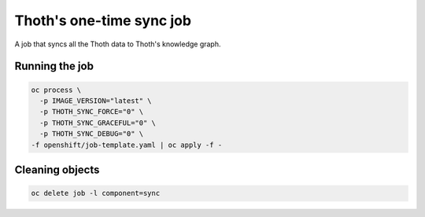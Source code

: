 Thoth's one-time sync job
-------------------------

A job that syncs all the Thoth data to Thoth's knowledge graph.


Running the job
===============


.. code-block:: console

  oc process \
    -p IMAGE_VERSION="latest" \
    -p THOTH_SYNC_FORCE="0" \
    -p THOTH_SYNC_GRACEFUL="0" \
    -p THOTH_SYNC_DEBUG="0" \
  -f openshift/job-template.yaml | oc apply -f -

Cleaning objects
================

.. code-block:: console

  oc delete job -l component=sync
